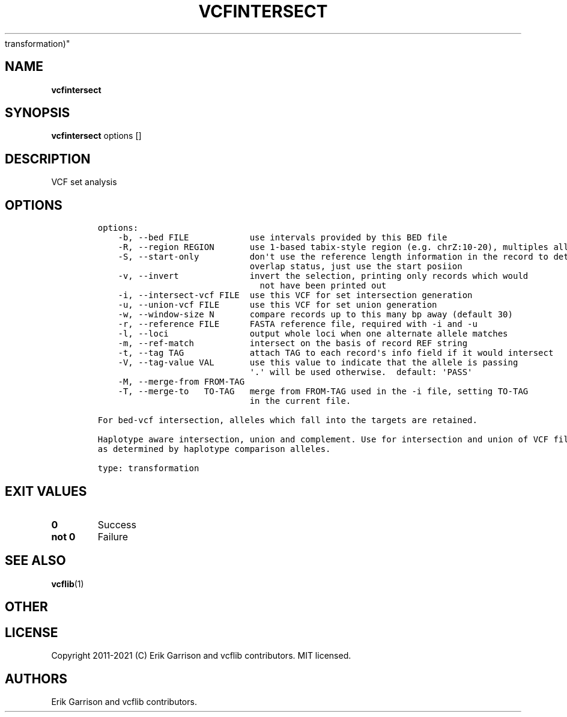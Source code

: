.\" Automatically generated by Pandoc 2.7.3
.\"
.TH "VCFINTERSECT" "1" "" "vcfintersect (vcflib)" "vcfintersect (VCF
transformation)"
.hy
.SH NAME
.PP
\f[B]vcfintersect\f[R]
.SH SYNOPSIS
.PP
\f[B]vcfintersect\f[R] options []
.SH DESCRIPTION
.PP
VCF set analysis
.SH OPTIONS
.IP
.nf
\f[C]


options:
    -b, --bed FILE            use intervals provided by this BED file
    -R, --region REGION       use 1-based tabix-style region (e.g. chrZ:10-20), multiples allowed
    -S, --start-only          don\[aq]t use the reference length information in the record to determine
                              overlap status, just use the start posiion
    -v, --invert              invert the selection, printing only records which would
                                not have been printed out
    -i, --intersect-vcf FILE  use this VCF for set intersection generation
    -u, --union-vcf FILE      use this VCF for set union generation
    -w, --window-size N       compare records up to this many bp away (default 30)
    -r, --reference FILE      FASTA reference file, required with -i and -u
    -l, --loci                output whole loci when one alternate allele matches
    -m, --ref-match           intersect on the basis of record REF string
    -t, --tag TAG             attach TAG to each record\[aq]s info field if it would intersect
    -V, --tag-value VAL       use this value to indicate that the allele is passing
                              \[aq].\[aq] will be used otherwise.  default: \[aq]PASS\[aq]
    -M, --merge-from FROM-TAG
    -T, --merge-to   TO-TAG   merge from FROM-TAG used in the -i file, setting TO-TAG
                              in the current file.

For bed-vcf intersection, alleles which fall into the targets are retained.

Haplotype aware intersection, union and complement. Use for intersection and union of VCF files: unify on equivalent alleles within window-size bp
as determined by haplotype comparison alleles.

type: transformation
\f[R]
.fi
.SH EXIT VALUES
.TP
.B \f[B]0\f[R]
Success
.TP
.B \f[B]not 0\f[R]
Failure
.SH SEE ALSO
.PP
\f[B]vcflib\f[R](1)
.SH OTHER
.SH LICENSE
.PP
Copyright 2011-2021 (C) Erik Garrison and vcflib contributors.
MIT licensed.
.SH AUTHORS
Erik Garrison and vcflib contributors.
